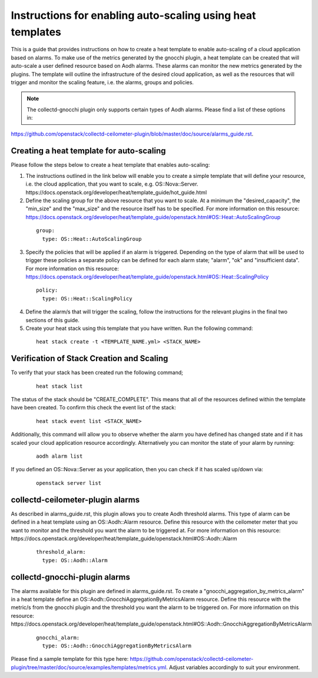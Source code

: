 ..
      Licensed under the Apache License, Version 2.0 (the "License"); you may
      not use this file except in compliance with the License. You may obtain
      a copy of the License at

          http://www.apache.org/licenses/LICENSE-2.0

      Unless required by applicable law or agreed to in writing, software
      distributed under the License is distributed on an "AS IS" BASIS, WITHOUT
      WARRANTIES OR CONDITIONS OF ANY KIND, either express or implied. See the
      License for the specific language governing permissions and limitations
      under the License.
      Convention for heading levels in collectd-ceilometer-plugin documentation:

      =======  Heading 0 (reserved for the title in a document)
      -------  Heading 1
      ~~~~~~~  Heading 2
      +++++++  Heading 3
      '''''''  Heading 4

      Avoid deeper levels because they do not render well.

===========================================================
Instructions for enabling auto-scaling using heat templates
===========================================================

This is a guide that provides instructions on how to create a heat template to
enable auto-scaling of a cloud application based on alarms. To make use of the
metrics generated by the gnocchi plugin, a heat template can be created that
will auto-scale a user defined resource based on Aodh alarms. These alarms can
monitor the new metrics generated by the plugins. The template will outline the
infrastructure of the desired cloud application, as well as the resources that
will trigger and monitor the scaling feature, i.e. the alarms, groups and
policies.

.. note::

       The collectd-gnocchi plugin only supports certain types of Aodh alarms.
       Please find a list of these options in:

https://github.com/openstack/collectd-ceilometer-plugin/blob/master/doc/source/alarms_guide.rst.


Creating a heat template for auto-scaling
-----------------------------------------

Please follow the steps below to create a heat template that enables auto-scaling:

1. The instructions outlined in the link below will enable you to create a
   simple template that will define your resource, i.e. the cloud application,
   that you want to scale, e.g. OS::Nova::Server.
   https://docs.openstack.org/developer/heat/template_guide/hot_guide.html

2. Define the scaling group for the above resource that you want to scale. At a
   minimum the "desired_capacity", the "min_size" and the "max_size" and the
   resource itself has to be specified.
   For more information on this resource:
   https://docs.openstack.org/developer/heat/template_guide/openstack.html#OS::Heat::AutoScalingGroup

  ::

     group:
       type: OS::Heat::AutoScalingGroup


3. Specify the policies that will be applied if an alarm is triggered.
   Depending on the type of alarm that will be used to trigger these policies
   a separate policy can be defined for each alarm state; "alarm", "ok" and
   "insufficient data".
   For more information on this resource:
   https://docs.openstack.org/developer/heat/template_guide/openstack.html#OS::Heat::ScalingPolicy

  ::

     policy:
       type: OS::Heat::ScalingPolicy


4. Define the alarm/s that will trigger the scaling, follow the
   instructions for the relevant plugins in the final two sections of
   this guide.

5. Create your heat stack using this template that you have written.
   Run the following command:

  ::

    heat stack create -t <TEMPLATE_NAME.yml> <STACK_NAME>


Verification of Stack Creation and Scaling
------------------------------------------

To verify that your stack has been created run the following command;

  ::

    heat stack list


The status of the stack should be "CREATE_COMPLETE". This means that all
of the resources defined within the template have been created. To confirm
this check the event list of the stack:

  ::

    heat stack event list <STACK_NAME>


Additionally, this command will allow you to observe whether the alarm you
have defined has changed state and if it has scaled your cloud application
resource accordingly.
Alternatively you can monitor the state of your alarm by running:

  ::

    aodh alarm list


If you defined an OS::Nova::Server as your application, then you can check if
it has scaled up/down via:

  ::

    openstack server list


collectd-ceilometer-plugin alarms
---------------------------------

As described in alarms_guide.rst, this plugin allows you to create Aodh
threshold alarms. This type of alarm can be defined in a heat template using
an OS::Aodh::Alarm resource.
Define this resource with the ceilometer meter that you want to monitor and
the threshold you want the alarm to be triggered at.
For more information on this resource:
https://docs.openstack.org/developer/heat/template_guide/openstack.html#OS::Aodh::Alarm

  ::

    threshold_alarm:
      type: OS::Aodh::Alarm


collectd-gnocchi-plugin alarms
------------------------------

The alarms available for this plugin are defined in alarms_guide.rst.
To create a "gnocchi_aggregation_by_metrics_alarm" in a heat template define an
OS::Aodh::GnocchiAggregationByMetricsAlarm resource.
Define this resource with the metric/s from the gnocchi plugin and the
threshold you want the alarm to be triggered on.
For more information on this resource:
https://docs.openstack.org/developer/heat/template_guide/openstack.html#OS::Aodh::GnocchiAggregationByMetricsAlarm

  ::

    gnocchi_alarm:
      type: OS::Aodh::GnocchiAggregationByMetricsAlarm

Please find a sample template for this type here:
https://github.com/openstack/collectd-ceilometer-plugin/tree/master/doc/source/examples/templates/metrics.yml.
Adjust variables accordingly to suit your environment.
